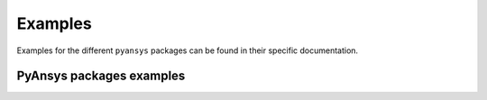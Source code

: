 Examples
========

Examples for the different ``pyansys`` packages can be found in their specific documentation.

*************************
PyAnsys packages examples
*************************

.. grid:: 3

    .. grid-item-card:: PyAEDT
      :img-top: _static/thumbnails/pyaedt.png
      :link: https://aedt.docs.pyansys.com/version/stable/examples/index.html
      :text-align: center
      :class-title: pyansys-card-title

    .. grid-item-card:: PyAnsys Math
      :img-top: _static/thumbnails/pyansys-math.png
      :link: https://math.docs.pyansys.com/version/stable/examples/index.html
      :text-align: center
      :class-title: pyansys-card-title

    .. grid-item-card:: PyDPF - Core
      :img-top: _static/thumbnails/pydpf-core.png
      :link: https://dpf.docs.pyansys.com/version/stable/examples/index.html
      :text-align: center
      :class-title: pyansys-card-title

    .. grid-item-card:: PyDPF - Post
      :img-top: _static/thumbnails/pydpf-post.png
      :link: https://post.docs.pyansys.com/version/stable/examples/index.html
      :text-align: center
      :class-title: pyansys-card-title

    .. grid-item-card:: PyDPF - Composites
      :img-top: _static/thumbnails/pydpf-composites.png
      :link: https://composites.dpf.docs.pyansys.com/version/stable/examples/index.html
      :text-align: center
      :class-title: pyansys-card-title

    .. grid-item-card:: PyDynamicReporting
      :img-top: _static/thumbnails/pydynamicreporting.png
      :link: https://dynamicreporting.docs.pyansys.com/version/stable/examples/index.html
      :text-align: center
      :class-title: pyansys-card-title

    .. grid-item-card:: PyFluent
      :img-top: _static/thumbnails/pyfluent.png
      :link: https://fluent.docs.pyansys.com/version/stable/examples/index.html
      :text-align: center
      :class-title: pyansys-card-title

    .. grid-item-card:: PyFluent - Parametric
      :img-top: _static/thumbnails/pyfluent-parametric.png
      :link: https://parametric.fluent.docs.pyansys.com/version/stable/examples/index.html
      :text-align: center
      :class-title: pyansys-card-title

    .. grid-item-card:: PyFluent - Visualization
      :img-top: _static/thumbnails/pyfluent-visualization.png
      :link: https://visualization.fluent.docs.pyansys.com/version/stable/examples/index.html
      :text-align: center
      :class-title: pyansys-card-title

    .. grid-item-card:: PyMAPDL
      :img-top: _static/thumbnails/pymapdl.png
      :link: https://mapdl.docs.pyansys.com/version/stable/examples/index.html
      :text-align: center
      :class-title: pyansys-card-title

    .. grid-item-card:: PyMAPDL Reader
      :img-top: _static/thumbnails/pymapdl.png
      :link: https://reader.docs.pyansys.com/version/stable/examples/index.html
      :text-align: center
      :class-title: pyansys-card-title

    .. grid-item-card:: PyMechanical
      :img-top: _static/thumbnails/pymechanical.png
      :link: https://mechanical.docs.pyansys.com/version/stable/examples/index.html
      :text-align: center
      :class-title: pyansys-card-title

    .. grid-item-card:: PyMotorCAD
      :img-top: _static/thumbnails/pymotorcad.png
      :link: https://motorcad.docs.pyansys.com/version/stable/examples/index.html
      :text-align: center
      :class-title: pyansys-card-title

    .. grid-item-card:: PyOptislang
      :img-top: _static/thumbnails/pyoptislang.png
      :link: https://optislang.docs.pyansys.com/version/stable/examples/index.html
      :text-align: center
      :class-title: pyansys-card-title

    .. grid-item-card:: PyPIM
      :img-top: _static/thumbnails/intro.png
      :link: https://pypim.docs.pyansys.com/version/dev/integration.html
      :text-align: center
      :class-title: pyansys-card-title

    .. grid-item-card:: PyPrimeMesh
      :img-top: _static/thumbnails/pyprimemesh.png
      :link: https://prime.docs.pyansys.com/version/stable/examples/index.html
      :text-align: center
      :class-title: pyansys-card-title

    .. grid-item-card:: PySeascape
      :img-top: _static/thumbnails/intro.png
      :link: https://seascape.docs.pyansys.com/version/stable/#examples
      :text-align: center
      :class-title: pyansys-card-title

    .. grid-item-card:: PySherlock
      :img-top: _static/thumbnails/pysherlock.png
      :link: https://sherlock.docs.pyansys.com/version/stable/getting_started/index.html
      :text-align: center
      :class-title: pyansys-card-title

    .. grid-item-card:: PySystemCoupling
      :img-top: _static/thumbnails/pysystem-coupling.png
      :link: https://systemcoupling.docs.pyansys.com/version/stable/examples/index.html
      :text-align: center
      :class-title: pyansys-card-title

    .. grid-item-card:: PyTwin
      :img-top: _static/thumbnails/pytwin.png
      :link: https://twin.docs.pyansys.com/version/stable/examples/index.html
      :text-align: center
      :class-title: pyansys-card-title

    .. grid-item-card:: Granta MI BoM Analytics
      :img-top: _static/thumbnails/intro.png
      :link: https://bomanalytics.grantami.docs.pyansys.com/version/stable/examples/index.html
      :text-align: center
      :class-title: pyansys-card-title

    .. grid-item-card:: Granta MI RecordLists
      :img-top: _static/thumbnails/intro.png
      :link: https://recordlists.grantami.docs.pyansys.com/version/stable/examples/index.html
      :text-align: center
      :class-title: pyansys-card-title

    .. grid-item-card:: Shared Components - OpenAPI Common
      :img-top: _static/thumbnails/intro.png
      :link: https://openapi.docs.pyansys.com/index.html#brief-example
      :text-align: center
      :class-title: pyansys-card-title
